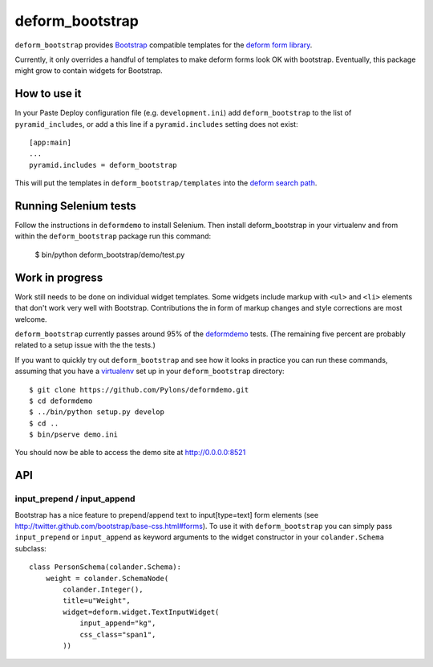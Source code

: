================
deform_bootstrap
================

``deform_bootstrap`` provides `Bootstrap
<http://twitter.github.com/bootstrap/>`_ compatible templates for the
`deform form library <http://pypi.python.org/pypi/deform/0.9.3>`_.

Currently, it only overrides a handful of templates to make deform
forms look OK with bootstrap.  Eventually, this package might grow to
contain widgets for Bootstrap.

How to use it
=============

In your Paste Deploy configuration file (e.g. ``development.ini``) add
``deform_bootstrap`` to the list of ``pyramid_includes``, or add a
this line if a ``pyramid.includes`` setting does not exist::

  [app:main]
  ...
  pyramid.includes = deform_bootstrap

This will put the templates in ``deform_bootstrap/templates`` into the
`deform search path
<http://docs.pylonsproject.org/projects/deform/en/latest/templates.html>`_.

Running Selenium tests
======================

Follow the instructions in ``deformdemo`` to install Selenium.  Then
install deform_bootstrap in your virtualenv and from within
the ``deform_bootstrap`` package run this command:

  $ bin/python deform_bootstrap/demo/test.py

Work in progress
================

Work still needs to be done on individual widget templates.  Some
widgets include markup with ``<ul>`` and ``<li>`` elements that don't
work very well with Bootstrap.  Contributions the in form of markup
changes and style corrections are most welcome.

``deform_bootstrap`` currently passes around 95% of the `deformdemo
<http://deformdemo.repoze.org/>`_ tests.  (The remaining five percent
are probably related to a setup issue with the the tests.)

If you want to quickly try out ``deform_bootstrap`` and see how it
looks in practice you can run these commands, assuming that you have a
`virtualenv <http://pypi.python.org/pypi/virtualenv>`_ set up in your
``deform_bootstrap`` directory::

  $ git clone https://github.com/Pylons/deformdemo.git
  $ cd deformdemo
  $ ../bin/python setup.py develop
  $ cd ..
  $ bin/pserve demo.ini

You should now be able to access the demo site at http://0.0.0.0:8521

API
===

input_prepend / input_append
----------------------------

Bootstrap has a nice feature to prepend/append text to input[type=text]
form elements (see http://twitter.github.com/bootstrap/base-css.html#forms).
To use it with ``deform_bootstrap`` you can simply pass ``input_prepend``
or ``input_append`` as keyword arguments to the widget constructor in your
``colander.Schema`` subclass::
  
  class PersonSchema(colander.Schema):
      weight = colander.SchemaNode(
          colander.Integer(),
          title=u"Weight",
          widget=deform.widget.TextInputWidget(
              input_append="kg",
              css_class="span1",
          ))
